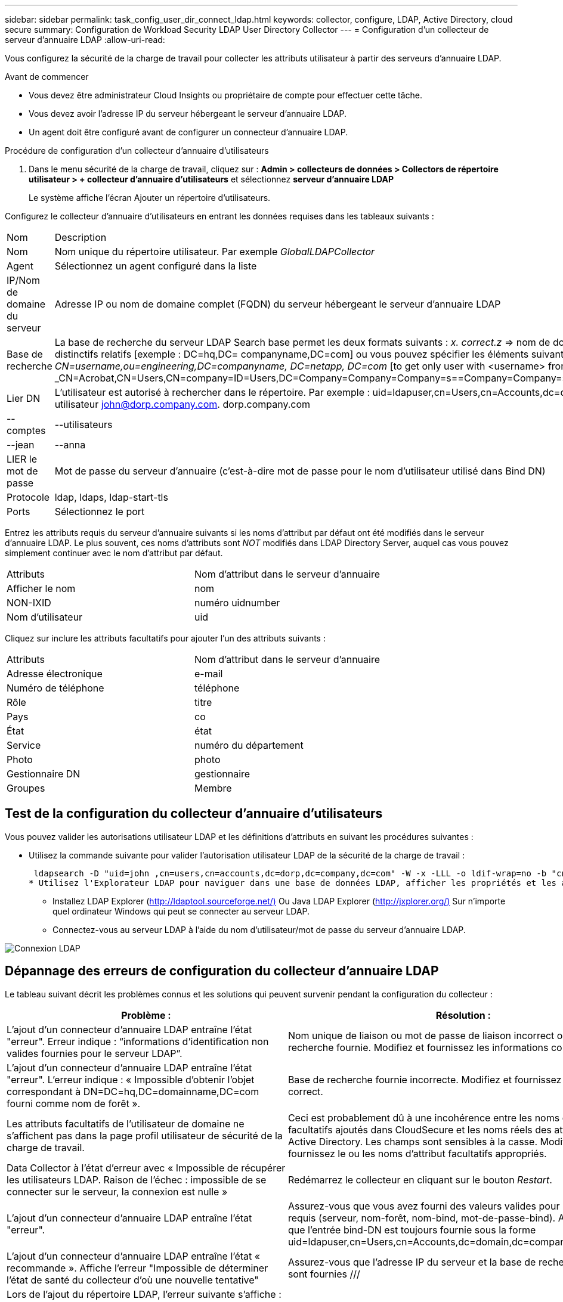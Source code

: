 ---
sidebar: sidebar 
permalink: task_config_user_dir_connect_ldap.html 
keywords: collector, configure, LDAP, Active Directory, cloud secure 
summary: Configuration de Workload Security LDAP User Directory Collector 
---
= Configuration d'un collecteur de serveur d'annuaire LDAP
:allow-uri-read: 


[role="lead"]
Vous configurez la sécurité de la charge de travail pour collecter les attributs utilisateur à partir des serveurs d'annuaire LDAP.

.Avant de commencer
* Vous devez être administrateur Cloud Insights ou propriétaire de compte pour effectuer cette tâche.
* Vous devez avoir l'adresse IP du serveur hébergeant le serveur d'annuaire LDAP.
* Un agent doit être configuré avant de configurer un connecteur d'annuaire LDAP.


.Procédure de configuration d'un collecteur d'annuaire d'utilisateurs
. Dans le menu sécurité de la charge de travail, cliquez sur : *Admin > collecteurs de données > Collectors de répertoire utilisateur > + collecteur d'annuaire d'utilisateurs* et sélectionnez *serveur d'annuaire LDAP*
+
Le système affiche l'écran Ajouter un répertoire d'utilisateurs.



Configurez le collecteur d'annuaire d'utilisateurs en entrant les données requises dans les tableaux suivants :

[cols="2*"]
|===


| Nom | Description 


| Nom | Nom unique du répertoire utilisateur. Par exemple _GlobalLDAPCollector_ 


| Agent | Sélectionnez un agent configuré dans la liste 


| IP/Nom de domaine du serveur | Adresse IP ou nom de domaine complet (FQDN) du serveur hébergeant le serveur d'annuaire LDAP 


| Base de recherche | La base de recherche du serveur LDAP Search base permet les deux formats suivants : _x. correct.z_ => nom de domaine direct tel que vous l'avez sur votre SVM. [Exemple : hq.companyname.com] _DC=x,DC=y,DC=z_ => noms distinctifs relatifs [exemple : DC=hq,DC= companyname,DC=com] ou vous pouvez spécifier les éléments suivants : _Ou=engineering,DC=hq,DC= companyname,DC=com_ [to filter by Specific UO Engineering] _CN=username,ou=engineering,DC=companyname, DC=netapp, DC=com_ [to get only user with <username> from ou <Engineering>] _CN=Acrobat,CN=Users,CN=company=ID=Users,DC=Company=Company=Company=s==Company=Company=s=Company=Company=Company=s=s=Company=s=s=s=s=s=Company=Company=s=ID=s,DC=ID=s=ID=s=s=s= 


| Lier DN | L'utilisateur est autorisé à rechercher dans le répertoire. Par exemple : uid=ldapuser,cn=Users,cn=Accounts,dc=domain,dc=companyname,dc=com uid=john,cn=Users,cn=comptes,dc=dorp,dc=Company,dc=com pour un utilisateur john@dorp.company.com. dorp.company.com 


| --comptes | --utilisateurs 


| --jean | --anna 


| LIER le mot de passe | Mot de passe du serveur d'annuaire (c'est-à-dire mot de passe pour le nom d'utilisateur utilisé dans Bind DN) 


| Protocole | ldap, ldaps, ldap-start-tls 


| Ports | Sélectionnez le port 
|===
Entrez les attributs requis du serveur d'annuaire suivants si les noms d'attribut par défaut ont été modifiés dans le serveur d'annuaire LDAP. Le plus souvent, ces noms d'attributs sont _NOT_ modifiés dans LDAP Directory Server, auquel cas vous pouvez simplement continuer avec le nom d'attribut par défaut.

[cols="2*"]
|===


| Attributs | Nom d'attribut dans le serveur d'annuaire 


| Afficher le nom | nom 


| NON-IXID | numéro uidnumber 


| Nom d'utilisateur | uid 
|===
Cliquez sur inclure les attributs facultatifs pour ajouter l'un des attributs suivants :

[cols="2*"]
|===


| Attributs | Nom d'attribut dans le serveur d'annuaire 


| Adresse électronique | e-mail 


| Numéro de téléphone | téléphone 


| Rôle | titre 


| Pays | co 


| État | état 


| Service | numéro du département 


| Photo | photo 


| Gestionnaire DN | gestionnaire 


| Groupes | Membre 
|===


== Test de la configuration du collecteur d'annuaire d'utilisateurs

Vous pouvez valider les autorisations utilisateur LDAP et les définitions d'attributs en suivant les procédures suivantes :

* Utilisez la commande suivante pour valider l'autorisation utilisateur LDAP de la sécurité de la charge de travail :
+
 ldapsearch -D "uid=john ,cn=users,cn=accounts,dc=dorp,dc=company,dc=com" -W -x -LLL -o ldif-wrap=no -b "cn=accounts,dc=dorp,dc=company,dc=com" -H ldap://vmwipaapp08.dorp.company.com
* Utilisez l'Explorateur LDAP pour naviguer dans une base de données LDAP, afficher les propriétés et les attributs des objets, afficher les autorisations, afficher le schéma d'un objet, exécuter des recherches sophistiquées que vous pouvez enregistrer et exécuter à nouveau.
+
** Installez LDAP Explorer (http://ldaptool.sourceforge.net/)[] Ou Java LDAP Explorer (http://jxplorer.org/)[] Sur n'importe quel ordinateur Windows qui peut se connecter au serveur LDAP.
** Connectez-vous au serveur LDAP à l'aide du nom d'utilisateur/mot de passe du serveur d'annuaire LDAP.




image:CloudSecure_LDAPDialog.png["Connexion LDAP"]



== Dépannage des erreurs de configuration du collecteur d'annuaire LDAP

Le tableau suivant décrit les problèmes connus et les solutions qui peuvent survenir pendant la configuration du collecteur :

[cols="2*"]
|===
| Problème : | Résolution : 


| L'ajout d'un connecteur d'annuaire LDAP entraîne l'état "erreur". Erreur indique : “informations d'identification non valides fournies pour le serveur LDAP”. | Nom unique de liaison ou mot de passe de liaison incorrect ou base de recherche fournie. Modifiez et fournissez les informations correctes. 


| L'ajout d'un connecteur d'annuaire LDAP entraîne l'état "erreur". L'erreur indique : « Impossible d'obtenir l'objet correspondant à DN=DC=hq,DC=domainname,DC=com fourni comme nom de forêt ». | Base de recherche fournie incorrecte. Modifiez et fournissez le nom de forêt correct. 


| Les attributs facultatifs de l'utilisateur de domaine ne s'affichent pas dans la page profil utilisateur de sécurité de la charge de travail. | Ceci est probablement dû à une incohérence entre les noms des attributs facultatifs ajoutés dans CloudSecure et les noms réels des attributs dans Active Directory. Les champs sont sensibles à la casse. Modifiez et fournissez le ou les noms d'attribut facultatifs appropriés. 


| Data Collector à l'état d'erreur avec « Impossible de récupérer les utilisateurs LDAP. Raison de l'échec : impossible de se connecter sur le serveur, la connexion est nulle » | Redémarrez le collecteur en cliquant sur le bouton _Restart_. 


| L'ajout d'un connecteur d'annuaire LDAP entraîne l'état "erreur". | Assurez-vous que vous avez fourni des valeurs valides pour les champs requis (serveur, nom-forêt, nom-bind, mot-de-passe-bind). Assurez-vous que l'entrée bind-DN est toujours fournie sous la forme uid=ldapuser,cn=Users,cn=Accounts,dc=domain,dc=companyname,dc=com. 


| L'ajout d'un connecteur d'annuaire LDAP entraîne l'état « recommande ». Affiche l'erreur "Impossible de déterminer l'état de santé du collecteur d'où une nouvelle tentative" | Assurez-vous que l'adresse IP du serveur et la base de recherche correcte sont fournies /// 


| Lors de l'ajout du répertoire LDAP, l'erreur suivante s'affiche : « Impossible de déterminer l'état du collecteur dans 2 tentatives, essayez de redémarrer le collecteur à nouveau (Code d'erreur : AGENT008) » | Assurez-vous que l'adresse IP du serveur et la base de recherche appropriées sont fournies 


| L'ajout d'un connecteur d'annuaire LDAP entraîne l'état « recommande ». Affiche l'erreur "Impossible de définir l'état du collecteur,raison de la commande TCP [Connect(localhost:35012,None,List(),About(,secondes),true)] a échoué en raison de java.net.ConnectionException:Connection refusé." | IP ou FQDN incorrect fourni pour le serveur AD. Modifiez et fournissez l'adresse IP ou le nom de domaine complet approprié. //// 


| L'ajout d'un connecteur d'annuaire LDAP entraîne l'état "erreur". L'erreur indique "échec de l'établissement de la connexion LDAP". | Adresse IP ou FQDN incorrecte fournie pour le serveur LDAP. Modifiez et fournissez l'adresse IP ou le nom de domaine complet approprié. Ou valeur incorrecte pour le port fourni. Essayez d'utiliser les valeurs de port par défaut ou le numéro de port correct pour le serveur LDAP. 


| L'ajout d'un connecteur d'annuaire LDAP entraîne l'état "erreur". L'erreur indique : « Impossible de charger les paramètres. Motif : la configuration de la source de données présente une erreur. Raison spécifique : /Connector/conf/application.conf: 70: ldap.ldap-port a une CHAÎNE de type plutôt QUE DU NOMBRE” | Valeur incorrecte pour le port fourni. Essayez d'utiliser les valeurs de port par défaut ou le numéro de port correct pour le serveur AD. 


| J'ai commencé avec les attributs obligatoires, et cela a fonctionné. Après avoir ajouté les données facultatives, les données d'attributs facultatives ne sont pas extraites d'AD. | Ceci est probablement dû à une incohérence entre les attributs facultatifs ajoutés dans CloudSecure et les noms réels des attributs dans Active Directory. Modifiez et fournissez le nom d'attribut obligatoire ou facultatif correct. 


| Après le redémarrage du collecteur, quand la synchronisation LDAP se produira-t-elle ? | La synchronisation LDAP se produit immédiatement après le redémarrage du collecteur. La récupération des données utilisateur d'environ 300 000 utilisateurs prend environ 15 minutes. De plus, elle est mise à jour automatiquement toutes les 12 heures. 


| Les données utilisateur sont synchronisées de LDAP à CloudSecure. Quand les données seront-elles supprimées ? | Les données utilisateur sont conservées pendant 13 mois en cas d'actualisation non prévue. Si le locataire est supprimé, les données seront supprimées. 


| LDAP Directory Connector affiche l'état "erreur". « Le connecteur est en état d'erreur. Nom du service : usersLdap. Motif de l'échec : échec de la récupération des utilisateurs LDAP. Motif de l'échec: 80090308: LdapErr: DSID-0C090453, commentaire: AcceptSecurityContext error, data 52e, v3839" | Nom de forêt incorrect fourni. Voir ci-dessus comment fournir le nom de forêt correct. 


| Le numéro de téléphone n'est pas renseigné dans la page de profil utilisateur. | Ceci est probablement dû à un problème de mappage d'attribut avec Active Directory. 1. Modifiez le collecteur Active Directory particulier qui recherche les informations de l'utilisateur à partir d'Active Directory. 2. Avis sous attributs facultatifs, il existe un nom de champ “Numéro de téléphone” mappé sur l’attribut Active Directory ‘Numéro de téléphone’. 4. Utilisez l'outil Explorateur Active Directory comme décrit ci-dessus pour parcourir le serveur d'annuaire LDAP et voir le nom d'attribut correct. 3. Assurez-vous que dans l'annuaire LDAP il y a un attribut appelé «téléphone» qui a en effet le numéro de téléphone de l'utilisateur. 5. Disons dans l'annuaire LDAP qu'il a été modifié en «téléphone». 6. Puis modifiez le collecteur de répertoire d'utilisateurs CloudSecure. Dans la section des attributs facultatifs, remplacer «téléphone» par «numéro de téléphone». 7. Enregistrez le collecteur Active Directory, le collecteur redémarre et affiche le numéro de téléphone de l'utilisateur dans la page de profil utilisateur. 


| Si le certificat de cryptage (SSL) est activé sur le serveur Active Directory (AD), le collecteur d'annuaire de l'utilisateur de sécurité de charge de travail ne peut pas se connecter au serveur AD. | Désactivez le cryptage du serveur AD avant de configurer un collecteur d'annuaire utilisateur. Une fois les informations utilisateur extraites, elles seront disponibles pendant 13 mois. Si le serveur AD est déconnecté après avoir récupéré les détails de l'utilisateur, les nouveaux utilisateurs dans AD ne seront pas extraits. Pour récupérer à nouveau, le collecteur d'annuaire de l'utilisateur doit être connecté à AD. 
|===
